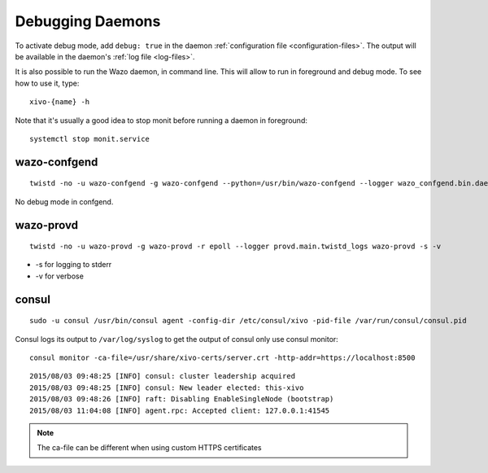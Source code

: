 .. _debug-daemons:

*****************
Debugging Daemons
*****************

To activate debug mode, add ``debug: true`` in the daemon :ref:`configuration file
<configuration-files>`. The output will be available in the daemon's :ref:`log file <log-files>`.

It is also possible to run the Wazo daemon, in command line. This will allow to run in foreground
and debug mode. To see how to use it, type::

   xivo-{name} -h

Note that it's usually a good idea to stop monit before running a daemon in foreground::

   systemctl stop monit.service


wazo-confgend
=============

::

   twistd -no -u wazo-confgend -g wazo-confgend --python=/usr/bin/wazo-confgend --logger wazo_confgend.bin.daemon.twistd_logs

No debug mode in confgend.


wazo-provd
==========

::

   twistd -no -u wazo-provd -g wazo-provd -r epoll --logger provd.main.twistd_logs wazo-provd -s -v

* -s for logging to stderr
* -v for verbose


consul
======

::

   sudo -u consul /usr/bin/consul agent -config-dir /etc/consul/xivo -pid-file /var/run/consul/consul.pid

Consul logs its output to ``/var/log/syslog`` to get the output of consul only use consul monitor::

  consul monitor -ca-file=/usr/share/xivo-certs/server.crt -http-addr=https://localhost:8500

::

   2015/08/03 09:48:25 [INFO] consul: cluster leadership acquired
   2015/08/03 09:48:25 [INFO] consul: New leader elected: this-xivo
   2015/08/03 09:48:26 [INFO] raft: Disabling EnableSingleNode (bootstrap)
   2015/08/03 11:04:08 [INFO] agent.rpc: Accepted client: 127.0.0.1:41545

.. note:: The ca-file can be different when using custom HTTPS certificates
